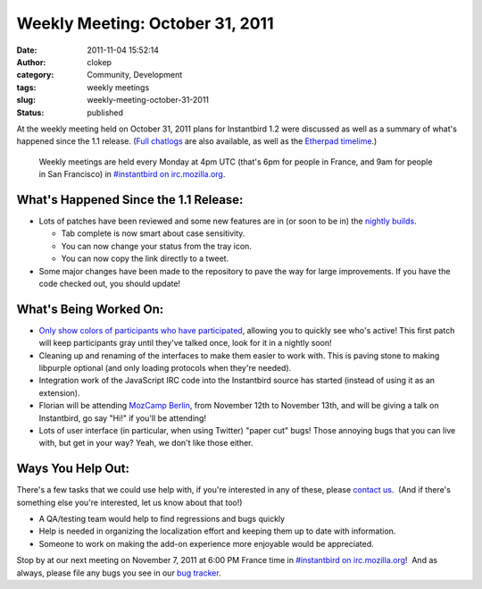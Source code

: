 Weekly Meeting: October 31, 2011
################################
:date: 2011-11-04 15:52:14
:author: clokep
:category: Community, Development
:tags: weekly meetings
:slug: weekly-meeting-october-31-2011
:status: published

At the weekly meeting held on October 31, 2011 plans for Instantbird 1.2
were discussed as well as a summary of what's happened since the 1.1
release. (`Full chatlogs <http://log.bezut.info/instantbird/111031/#m220>`__
are also available, as well as the `Etherpad
timelime <https://etherpad.mozilla.org/instantbird-weekly-meeting-20111031>`__.)

    Weekly meetings are held every Monday at 4pm UTC (that's 6pm for
    people in France, and 9am for people in San Francisco) in
    `#instantbird on irc.mozilla.org <irc://irc.mozilla.org/instantbird>`__.

What's Happened Since the 1.1 Release:
--------------------------------------

*   Lots of patches have been reviewed and some new features are in (or soon
    to be in) the `nightly builds <http://nightly.instantbird.im/>`__.

    *  Tab complete is now smart about case sensitivity.
    *  You can now change your status from the tray icon.
    *  You can now copy the link directly to a tweet.

*   Some major changes have been made to the repository to pave the way for
    large improvements. If you have the code checked out, you should update!

What's Being Worked On:
-----------------------

.. class:: left
.. image:: {static}/images/nickcolor13.png
    :width: 159px
    :height: 387px
    :target: {static}/images/nickcolor13.png
    :alt: Active participants are highlighted in color.

-  `Only show colors of participants who have
   participated <https://bugzilla.instantbird.org/show_bug.cgi?id=1112>`__,
   allowing you to quickly see who's active! This first patch will keep
   participants gray until they've talked once, look for it in a nightly
   soon!
-  Cleaning up and renaming of the interfaces to make them easier to
   work with. This is paving stone to making libpurple optional (and
   only loading protocols when they're needed).
-  Integration work of the JavaScript IRC code into the Instantbird
   source has started (instead of using it as an extension).
-  Florian will be attending `MozCamp
   Berlin <https://wiki.mozilla.org/EU_MozCamp_2011>`__, from November
   12th to November 13th, and will be giving a talk on Instantbird, go
   say "Hi!" if you'll be attending!
-  Lots of user interface (in particular, when using Twitter) "paper
   cut" bugs! Those annoying bugs that you can live with, but get in
   your way? Yeah, we don't like those either.

 

**Ways You Help Out:**
----------------------

There's a few tasks that we could use help with, if you're interested in
any of these, please `contact
us <http://instantbird.com/about.html>`__.  (And if there's something
else you're interested, let us know about that too!)

-  A QA/testing team would help to find regressions and bugs quickly
-  Help is needed in organizing the localization effort and keeping them
   up to date with information.
-  Someone to work on making the add-on experience more enjoyable would
   be appreciated.

Stop by at our next meeting on November 7, 2011 at 6:00 PM France time
in `#instantbird on
irc.mozilla.org <irc://irc.mozilla.org/instantbird>`__!  And as always,
please file any bugs you see in our `bug
tracker <https://bugzilla.instantbird.org>`__.
